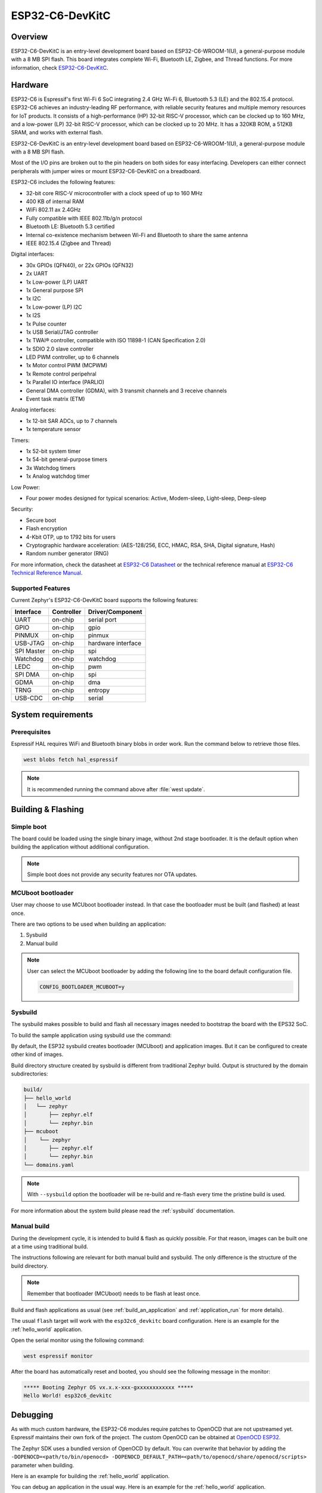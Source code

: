 .. _esp32c6_devkitc:

ESP32-C6-DevKitC
################

Overview
********

ESP32-C6-DevKitC is an entry-level development board based on ESP32-C6-WROOM-1(U),
a general-purpose module with a 8 MB SPI flash. This board integrates complete Wi-Fi,
Bluetooth LE, Zigbee, and Thread functions. For more information, check `ESP32-C6-DevKitC`_.

Hardware
********

ESP32-C6 is Espressif's first Wi-Fi 6 SoC integrating 2.4 GHz Wi-Fi 6, Bluetooth 5.3 (LE) and the
802.15.4 protocol. ESP32-C6 achieves an industry-leading RF performance, with reliable security
features and multiple memory resources for IoT products.
It consists of a high-performance (HP) 32-bit RISC-V processor, which can be clocked up to 160 MHz,
and a low-power (LP) 32-bit RISC-V processor, which can be clocked up to 20 MHz.
It has a 320KB ROM, a 512KB SRAM, and works with external flash.

ESP32-C6-DevKitC is an entry-level development board based on ESP32-C6-WROOM-1(U),
a general-purpose module with a 8 MB SPI flash.

Most of the I/O pins are broken out to the pin headers on both sides for easy interfacing.
Developers can either connect peripherals with jumper wires or mount ESP32-C6-DevKitC on
a breadboard.

ESP32-C6 includes the following features:

- 32-bit core RISC-V microcontroller with a clock speed of up to 160 MHz
- 400 KB of internal RAM
- WiFi 802.11 ax 2.4GHz
- Fully compatible with IEEE 802.11b/g/n protocol
- Bluetooth LE: Bluetooth 5.3 certified
- Internal co-existence mechanism between Wi-Fi and Bluetooth to share the same antenna
- IEEE 802.15.4 (Zigbee and Thread)

Digital interfaces:

- 30x GPIOs (QFN40), or 22x GPIOs (QFN32)
- 2x UART
- 1x Low-power (LP) UART
- 1x General purpose SPI
- 1x I2C
- 1x Low-power (LP) I2C
- 1x I2S
- 1x Pulse counter
- 1x USB Serial/JTAG controller
- 1x TWAI® controller, compatible with ISO 11898-1 (CAN Specification 2.0)
- 1x SDIO 2.0 slave controller
- LED PWM controller, up to 6 channels
- 1x Motor control PWM (MCPWM)
- 1x Remote control peripehral
- 1x Parallel IO interface (PARLIO)
- General DMA controller (GDMA), with 3 transmit channels and 3 receive channels
- Event task matrix (ETM)

Analog interfaces:

- 1x 12-bit SAR ADCs, up to 7 channels
- 1x temperature sensor

Timers:

- 1x 52-bit system timer
- 1x 54-bit general-purpose timers
- 3x Watchdog timers
- 1x Analog watchdog timer

Low Power:

- Four power modes designed for typical scenarios: Active, Modem-sleep, Light-sleep, Deep-sleep

Security:

- Secure boot
- Flash encryption
- 4-Kbit OTP, up to 1792 bits for users
- Cryptographic hardware acceleration: (AES-128/256, ECC, HMAC, RSA, SHA, Digital signature, Hash)
- Random number generator (RNG)

For more information, check the datasheet at `ESP32-C6 Datasheet`_ or the technical reference
manual at `ESP32-C6 Technical Reference Manual`_.

Supported Features
==================

Current Zephyr's ESP32-C6-DevKitC board supports the following features:

+------------+------------+-------------------------------------+
| Interface  | Controller | Driver/Component                    |
+============+============+=====================================+
| UART       | on-chip    | serial port                         |
+------------+------------+-------------------------------------+
| GPIO       | on-chip    | gpio                                |
+------------+------------+-------------------------------------+
| PINMUX     | on-chip    | pinmux                              |
+------------+------------+-------------------------------------+
| USB-JTAG   | on-chip    | hardware interface                  |
+------------+------------+-------------------------------------+
| SPI Master | on-chip    | spi                                 |
+------------+------------+-------------------------------------+
| Watchdog   | on-chip    | watchdog                            |
+------------+------------+-------------------------------------+
| LEDC       | on-chip    | pwm                                 |
+------------+------------+-------------------------------------+
| SPI DMA    | on-chip    | spi                                 |
+------------+------------+-------------------------------------+
| GDMA       | on-chip    | dma                                 |
+------------+------------+-------------------------------------+
| TRNG       | on-chip    | entropy                             |
+------------+------------+-------------------------------------+
| USB-CDC    | on-chip    | serial                              |
+------------+------------+-------------------------------------+

System requirements
*******************

Prerequisites
=============

Espressif HAL requires WiFi and Bluetooth binary blobs in order work. Run the command
below to retrieve those files.

.. code-block:: console

   west blobs fetch hal_espressif

.. note::

   It is recommended running the command above after :file:`west update`.

Building & Flashing
*******************

Simple boot
===========

The board could be loaded using the single binary image, without 2nd stage bootloader.
It is the default option when building the application without additional configuration.

.. note::

   Simple boot does not provide any security features nor OTA updates.

MCUboot bootloader
==================

User may choose to use MCUboot bootloader instead. In that case the bootloader
must be built (and flashed) at least once.

There are two options to be used when building an application:

1. Sysbuild
2. Manual build

.. note::

   User can select the MCUboot bootloader by adding the following line
   to the board default configuration file.

   .. code:: cfg

      CONFIG_BOOTLOADER_MCUBOOT=y

Sysbuild
========

The sysbuild makes possible to build and flash all necessary images needed to
bootstrap the board with the EPS32 SoC.

To build the sample application using sysbuild use the command:

.. zephyr-app-commands::
   :tool: west
   :zephyr-app: samples/hello_world
   :board: esp32c6_devkitc
   :goals: build
   :west-args: --sysbuild
   :compact:

By default, the ESP32 sysbuild creates bootloader (MCUboot) and application
images. But it can be configured to create other kind of images.

Build directory structure created by sysbuild is different from traditional
Zephyr build. Output is structured by the domain subdirectories:

.. code-block::

  build/
  ├── hello_world
  │   └── zephyr
  │       ├── zephyr.elf
  │       └── zephyr.bin
  ├── mcuboot
  │    └── zephyr
  │       ├── zephyr.elf
  │       └── zephyr.bin
  └── domains.yaml

.. note::

   With ``--sysbuild`` option the bootloader will be re-build and re-flash
   every time the pristine build is used.

For more information about the system build please read the :ref:`sysbuild` documentation.

Manual build
============

During the development cycle, it is intended to build & flash as quickly possible.
For that reason, images can be built one at a time using traditional build.

The instructions following are relevant for both manual build and sysbuild.
The only difference is the structure of the build directory.

.. note::

   Remember that bootloader (MCUboot) needs to be flash at least once.

Build and flash applications as usual (see :ref:`build_an_application` and
:ref:`application_run` for more details).

.. zephyr-app-commands::
   :zephyr-app: samples/hello_world
   :board: esp32c6_devkitc
   :goals: build

The usual ``flash`` target will work with the ``esp32c6_devkitc`` board
configuration. Here is an example for the :ref:`hello_world`
application.

.. zephyr-app-commands::
   :zephyr-app: samples/hello_world
   :board: esp32c6_devkitc
   :goals: flash

Open the serial monitor using the following command:

.. code-block:: shell

   west espressif monitor

After the board has automatically reset and booted, you should see the following
message in the monitor:

.. code-block:: console

   ***** Booting Zephyr OS vx.x.x-xxx-gxxxxxxxxxxxx *****
   Hello World! esp32c6_devkitc

Debugging
*********

As with much custom hardware, the ESP32-C6 modules require patches to
OpenOCD that are not upstreamed yet. Espressif maintains their own fork of
the project. The custom OpenOCD can be obtained at `OpenOCD ESP32`_.

The Zephyr SDK uses a bundled version of OpenOCD by default. You can overwrite that behavior by adding the
``-DOPENOCD=<path/to/bin/openocd> -DOPENOCD_DEFAULT_PATH=<path/to/openocd/share/openocd/scripts>``
parameter when building.

Here is an example for building the :ref:`hello_world` application.

.. zephyr-app-commands::
   :zephyr-app: samples/hello_world
   :board: esp32c6_devkitc
   :goals: build flash
   :gen-args: -DOPENOCD=<path/to/bin/openocd> -DOPENOCD_DEFAULT_PATH=<path/to/openocd/share/openocd/scripts>

You can debug an application in the usual way. Here is an example for the :ref:`hello_world` application.

.. zephyr-app-commands::
   :zephyr-app: samples/hello_world
   :board: esp32c6_devkitc
   :goals: debug


References
**********

.. _`ESP32-C6-DevKitC`: https://docs.espressif.com/projects/esp-dev-kits/en/latest/esp32c6/esp32-c6-devkitc-1/user_guide.html
.. _`ESP32-C6 Datasheet`: https://www.espressif.com/sites/default/files/documentation/esp32-c6_datasheet_en.pdf
.. _`ESP32-C6 Technical Reference Manual`: https://espressif.com/sites/default/files/documentation/esp32-c6_technical_reference_manual_en.pdf
.. _`OpenOCD ESP32`: https://github.com/espressif/openocd-esp32/releases

